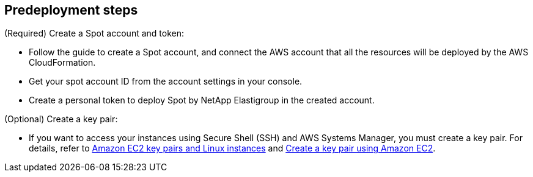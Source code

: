 //Include any predeployment steps here, such as signing up for a Marketplace AMI or making any changes to a partner account. If there are no predeployment steps, leave this file empty.

== Predeployment steps

(Required) Create a Spot account and token:

* Follow the guide to create a Spot account, and connect the AWS account that all the resources will be deployed by the AWS CloudFormation.

* Get your spot account ID from the account settings in your console.

* Create a personal token to deploy Spot by NetApp Elastigroup in the created account.

(Optional) Create a key pair:

* If you want to access your instances using Secure Shell (SSH) and AWS Systems Manager, you must create a key pair. For details, refer to https://docs.aws.amazon.com/AWSEC2/latest/UserGuide/ec2-key-pairs.html[Amazon EC2 key pairs and Linux instances^] and https://docs.aws.amazon.com/AWSEC2/latest/UserGuide/create-key-pairs.html[Create a key pair using Amazon EC2^].